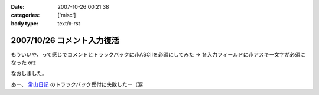 :date: 2007-10-26 00:21:38
:categories: ['misc']
:body type: text/x-rst

===========================
2007/10/26 コメント入力復活
===========================

もういいや、って感じでコメントとトラックバックに非ASCIIを必須にしてみた → 各入力フィールドに非アスキー文字が必須になった orz

なおしました。

あー、 `常山日記`_ のトラックバック受付に失敗したー（涙


.. _`常山日記`: http://d.hatena.ne.jp/johzan/


.. :extend type: text/html
.. :extend:
